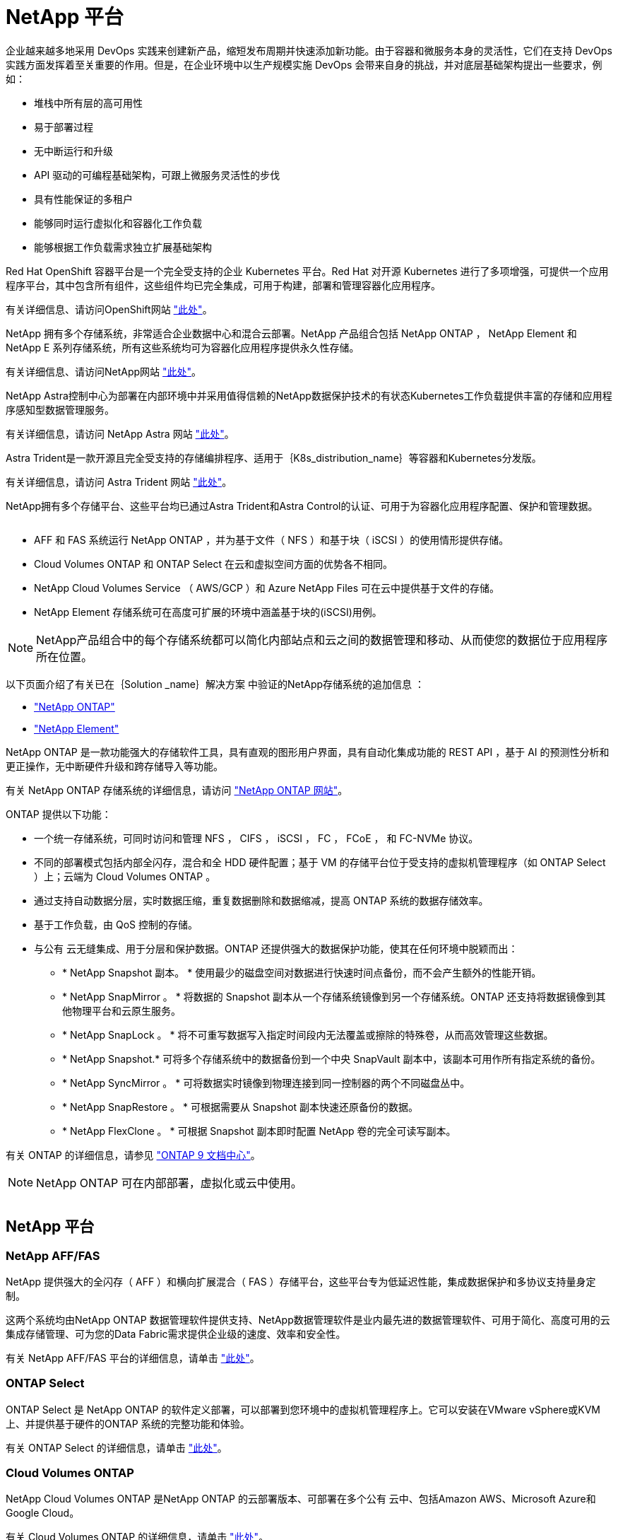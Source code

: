 = NetApp 平台
:allow-uri-read: 


企业越来越多地采用 DevOps 实践来创建新产品，缩短发布周期并快速添加新功能。由于容器和微服务本身的灵活性，它们在支持 DevOps 实践方面发挥着至关重要的作用。但是，在企业环境中以生产规模实施 DevOps 会带来自身的挑战，并对底层基础架构提出一些要求，例如：

* 堆栈中所有层的高可用性
* 易于部署过程
* 无中断运行和升级
* API 驱动的可编程基础架构，可跟上微服务灵活性的步伐
* 具有性能保证的多租户
* 能够同时运行虚拟化和容器化工作负载
* 能够根据工作负载需求独立扩展基础架构


Red Hat OpenShift 容器平台是一个完全受支持的企业 Kubernetes 平台。Red Hat 对开源 Kubernetes 进行了多项增强，可提供一个应用程序平台，其中包含所有组件，这些组件均已完全集成，可用于构建，部署和管理容器化应用程序。

有关详细信息、请访问OpenShift网站 https://www.openshift.com["此处"]。

NetApp 拥有多个存储系统，非常适合企业数据中心和混合云部署。NetApp 产品组合包括 NetApp ONTAP ， NetApp Element 和 NetApp E 系列存储系统，所有这些系统均可为容器化应用程序提供永久性存储。

有关详细信息、请访问NetApp网站 https://www.netapp.com["此处"]。

NetApp Astra控制中心为部署在内部环境中并采用值得信赖的NetApp数据保护技术的有状态Kubernetes工作负载提供丰富的存储和应用程序感知型数据管理服务。

有关详细信息，请访问 NetApp Astra 网站 https://cloud.netapp.com/astra["此处"]。

Astra Trident是一款开源且完全受支持的存储编排程序、适用于｛K8s_distribution_name｝等容器和Kubernetes分发版。

有关详细信息，请访问 Astra Trident 网站 https://docs.netapp.com/us-en/trident/index.html["此处"]。

[role="normal"]
NetApp拥有多个存储平台、这些平台均已通过Astra Trident和Astra Control的认证、可用于为容器化应用程序配置、保护和管理数据。

image:redhat_openshift_image43.png[""]

* AFF 和 FAS 系统运行 NetApp ONTAP ，并为基于文件（ NFS ）和基于块（ iSCSI ）的使用情形提供存储。
* Cloud Volumes ONTAP 和 ONTAP Select 在云和虚拟空间方面的优势各不相同。
* NetApp Cloud Volumes Service （ AWS/GCP ）和 Azure NetApp Files 可在云中提供基于文件的存储。


* NetApp Element 存储系统可在高度可扩展的环境中涵盖基于块的(iSCSI)用例。



NOTE: NetApp产品组合中的每个存储系统都可以简化内部站点和云之间的数据管理和移动、从而使您的数据位于应用程序所在位置。

以下页面介绍了有关已在｛Solution _name｝解决方案 中验证的NetApp存储系统的追加信息 ：

* link:{ontap_page_link}["NetApp ONTAP"]


* link:{element_page_link}["NetApp Element"]


[role="normal"]
NetApp ONTAP 是一款功能强大的存储软件工具，具有直观的图形用户界面，具有自动化集成功能的 REST API ，基于 AI 的预测性分析和更正操作，无中断硬件升级和跨存储导入等功能。

有关 NetApp ONTAP 存储系统的详细信息，请访问 https://www.netapp.com/data-management/ontap-data-management-software/["NetApp ONTAP 网站"^]。

ONTAP 提供以下功能：

* 一个统一存储系统，可同时访问和管理 NFS ， CIFS ， iSCSI ， FC ， FCoE ， 和 FC-NVMe 协议。
* 不同的部署模式包括内部全闪存，混合和全 HDD 硬件配置；基于 VM 的存储平台位于受支持的虚拟机管理程序（如 ONTAP Select ）上；云端为 Cloud Volumes ONTAP 。
* 通过支持自动数据分层，实时数据压缩，重复数据删除和数据缩减，提高 ONTAP 系统的数据存储效率。
* 基于工作负载，由 QoS 控制的存储。
* 与公有 云无缝集成、用于分层和保护数据。ONTAP 还提供强大的数据保护功能，使其在任何环境中脱颖而出：
+
** * NetApp Snapshot 副本。 * 使用最少的磁盘空间对数据进行快速时间点备份，而不会产生额外的性能开销。
** * NetApp SnapMirror 。 * 将数据的 Snapshot 副本从一个存储系统镜像到另一个存储系统。ONTAP 还支持将数据镜像到其他物理平台和云原生服务。
** * NetApp SnapLock 。 * 将不可重写数据写入指定时间段内无法覆盖或擦除的特殊卷，从而高效管理这些数据。
** * NetApp Snapshot.* 可将多个存储系统中的数据备份到一个中央 SnapVault 副本中，该副本可用作所有指定系统的备份。
** * NetApp SyncMirror 。 * 可将数据实时镜像到物理连接到同一控制器的两个不同磁盘丛中。
** * NetApp SnapRestore 。 * 可根据需要从 Snapshot 副本快速还原备份的数据。
** * NetApp FlexClone 。 * 可根据 Snapshot 副本即时配置 NetApp 卷的完全可读写副本。




有关 ONTAP 的详细信息，请参见 https://docs.netapp.com/us-en/ontap/index.html["ONTAP 9 文档中心"^]。


NOTE: NetApp ONTAP 可在内部部署，虚拟化或云中使用。

image:redhat_openshift_image35.png[""]



== NetApp 平台



=== NetApp AFF/FAS

NetApp 提供强大的全闪存（ AFF ）和横向扩展混合（ FAS ）存储平台，这些平台专为低延迟性能，集成数据保护和多协议支持量身定制。

这两个系统均由NetApp ONTAP 数据管理软件提供支持、NetApp数据管理软件是业内最先进的数据管理软件、可用于简化、高度可用的云集成存储管理、可为您的Data Fabric需求提供企业级的速度、效率和安全性。

有关 NetApp AFF/FAS 平台的详细信息，请单击 https://docs.netapp.com/platstor/index.jsp["此处"]。



=== ONTAP Select

ONTAP Select 是 NetApp ONTAP 的软件定义部署，可以部署到您环境中的虚拟机管理程序上。它可以安装在VMware vSphere或KVM上、并提供基于硬件的ONTAP 系统的完整功能和体验。

有关 ONTAP Select 的详细信息，请单击 https://docs.netapp.com/us-en/ontap-select/["此处"]。



=== Cloud Volumes ONTAP

NetApp Cloud Volumes ONTAP 是NetApp ONTAP 的云部署版本、可部署在多个公有 云中、包括Amazon AWS、Microsoft Azure和Google Cloud。

有关 Cloud Volumes ONTAP 的详细信息，请单击 https://docs.netapp.com/us-en/occm/#discover-whats-new["此处"]。

[role="normal"]
NetApp提供了许多产品、可帮助您编排、管理、保护和迁移有状态容器化应用程序及其数据。

image:devops_with_netapp_image1.jpg[""]

NetApp Astra Control可为采用NetApp数据保护技术的有状态Kubernetes工作负载提供丰富的存储和应用程序感知型数据管理服务。Astra 控制服务可用于在云原生 Kubernetes 部署中支持有状态工作负载。Astra控制中心可在｛K8s_distribution_name｝等企业Kubernetes平台的内部部署中支持有状态工作负载。有关详细信息，请访问 NetApp Astra Control 网站 https://cloud.netapp.com/astra["此处"]。

NetApp Astra Trident是一款开源且完全受支持的存储编排程序、适用于｛K8s_distribution_name｝等容器和Kubernetes分发版。有关详细信息，请访问 Astra Trident 网站 https://docs.netapp.com/us-en/trident/index.html["此处"]。

以下页面介绍了有关已在｛Solution _name｝解决方案 中验证用于应用程序和永久性存储管理的NetApp产品的追加信息 ：

* link:{astra_control_overview_page_link}["NetApp Astra 控制中心"]
* link:{trident_overview_page_link}["NetApp Astra Trident"]


[role="normal"]
NetApp Astra 控制中心为部署在内部环境中并采用 NetApp 数据保护技术的有状态 Kubernetes 工作负载提供丰富的存储和应用程序感知型数据管理服务。

image:redhat_openshift_image44.png[""]

NetApp Astra控制中心可以安装在｛K8s_distribution_name｝集群上、该集群已部署Astra Trident存储编排程序并为其配置存储类和NetApp ONTAP 存储系统的后端。

有关Astra Trident的详细信息、请参见 link:dwn_overview_trident.html["本文档在此处提供"^]。

在云互联环境中， Astra 控制中心使用 Cloud Insights 提供高级监控和遥测功能。在没有Cloud Insights 连接的情况下、可以使用有限的监控和遥测功能(相当于7天的指标)、并通过开放式指标端点导出到Kubernetes原生 监控工具(Prometheus和Grafana)。

Asta控制中心完全集成到NetApp AutoSupport和Active IQ数字顾问(也称为数字顾问)生态系统中、可为用户提供支持、协助进行故障排除并显示使用情况统计信息。

除了已付费版本的Astra控制中心之外、还提供90天评估许可证。评估版可通过电子邮件和社区Slack渠道获得支持。客户可以访问这些资源、其他知识库文章以及产品支持信息板上提供的文档。

要了解有关Astra产品组合的更多信息、请访问 link:https://cloud.netapp.com/astra["Astra 网站"^]。

[role="normal"]
Astra Trident是一款完全受支持的开源存储编排程序、适用于｛K8s_distribution_name｝等容器和Kubernetes分发版。Trident 可与包括 NetApp ONTAP 和 Element 存储系统在内的整个 NetApp 存储产品组合配合使用，并且还支持 NFS 和 iSCSI 连接。Trident 允许最终用户从其 NetApp 存储系统配置和管理存储，而无需存储管理员干预，从而加快了 DevOps 工作流的速度。

管理员可以根据项目需求和存储系统型号配置多个存储后端，以实现高级存储功能，包括数据压缩，特定磁盘类型或 QoS 级别，以保证一定水平的性能。定义后，开发人员可以在其项目中使用这些后端创建永久性卷声明（ PVC ），并按需将永久性存储附加到容器。

image:redhat_openshift_image2.png[""]

Astra Trident具有快速的开发周期、与Kubernetes一样、每年发布四次。

最新版Astra Trident于2022年4月发布。已测试的 Trident 版本的支持列表，可在该支持列表中找到 Kubernetes 分发版本 https://docs.netapp.com/us-en/trident/trident-get-started/requirements.html#supported-frontends-orchestrators["此处"]。

从 20.04 版开始， Trident 设置由 Trident 操作员执行。操作员可以简化大规模部署、并提供额外的支持、包括为在Trident安装过程中部署的Pod提供自我修复。

在 21.01 版中，我们提供了一个 Helm 图表，用于简化 Trident 操作员的安装。
